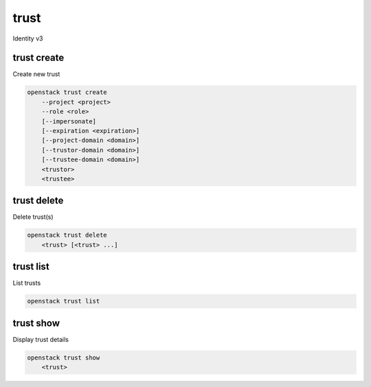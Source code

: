 =====
trust
=====

Identity v3

trust create
------------

Create new trust

.. program:: trust create
.. code:: bash

    openstack trust create
        --project <project>
        --role <role>
        [--impersonate]
        [--expiration <expiration>]
        [--project-domain <domain>]
        [--trustor-domain <domain>]
        [--trustee-domain <domain>]
        <trustor>
        <trustee>

.. option:: --project <project>

    Project being delegated (name or ID) (required)

.. option:: --role <role>

    Roles to authorize (name or ID) (repeat option to set multiple values, required)

.. option:: --impersonate

    Tokens generated from the trust will represent <trustor> (defaults to False)

.. option:: --expiration <expiration>

    Sets an expiration date for the trust (format of YYYY-mm-ddTHH:MM:SS)

.. option:: --project-domain <project-domain>

    Domain the project belongs to (name or ID). This can be
    used in case collisions between user names exist.

.. option:: --trustor-domain <trustor-domain>

    Domain that contains <trustor> (name or ID)

.. option:: --trustee-domain <trustee-domain>

    Domain that contains <trustee> (name or ID)

.. describe:: <trustor-user>

    User that is delegating authorization (name or ID)

.. describe:: <trustee-user>

    User that is assuming authorization (name or ID)


trust delete
------------

Delete trust(s)

.. program:: trust delete
.. code:: bash

    openstack trust delete
        <trust> [<trust> ...]

.. describe:: <trust>

    Trust(s) to delete

trust list
----------

List trusts

.. program:: trust list
.. code:: bash

    openstack trust list

trust show
----------

Display trust details

.. program:: trust show
.. code:: bash

    openstack trust show
        <trust>

.. describe:: <trust>

    Trust to display
